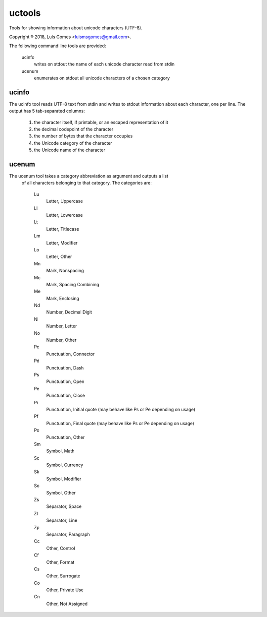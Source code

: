 uctools
=======

Tools for showing information about unicode characters (UTF-8).

Copyright ® 2018, Luís Gomes <luismsgomes@gmail.com>.

The following command line tools are provided:

    ucinfo
        writes on stdout the name of each unicode character read from stdin
    
    ucenum
        enumerates on stdout all unicode characters of a chosen category

ucinfo
------

The ucinfo tool reads UTF-8 text from stdin and writes to stdout information
about each character, one per line.
The output has 5 tab-separated columns:

    1. the character itself, if printable, or an escaped representation of it
    2. the decimal codepoint of the character
    3. the number of bytes that the character occupies
    4. the Unicode category of the character
    5. the Unicode name of the character

ucenum
------

The ucenum tool takes a category abbreviation as argument and outputs a list 
 of all characters belonging to that category.  The categories are:

    Lu
        Letter, Uppercase
    Ll
        Letter, Lowercase
    Lt
        Letter, Titlecase
    Lm
        Letter, Modifier
    Lo
        Letter, Other
    Mn
        Mark, Nonspacing
    Mc
        Mark, Spacing Combining
    Me
        Mark, Enclosing
    Nd
        Number, Decimal Digit
    Nl
        Number, Letter
    No
        Number, Other
    Pc
        Punctuation, Connector
    Pd
        Punctuation, Dash
    Ps
        Punctuation, Open
    Pe
        Punctuation, Close
    Pi
        Punctuation, Initial quote (may behave like Ps or Pe depending on usage)
    Pf
        Punctuation, Final quote (may behave like Ps or Pe depending on usage)
    Po
        Punctuation, Other
    Sm
        Symbol, Math
    Sc
        Symbol, Currency
    Sk
        Symbol, Modifier
    So
        Symbol, Other
    Zs
        Separator, Space
    Zl
        Separator, Line
    Zp
        Separator, Paragraph
    Cc
        Other, Control
    Cf
        Other, Format
    Cs
        Other, Surrogate
    Co
        Other, Private Use
    Cn
        Other, Not Assigned